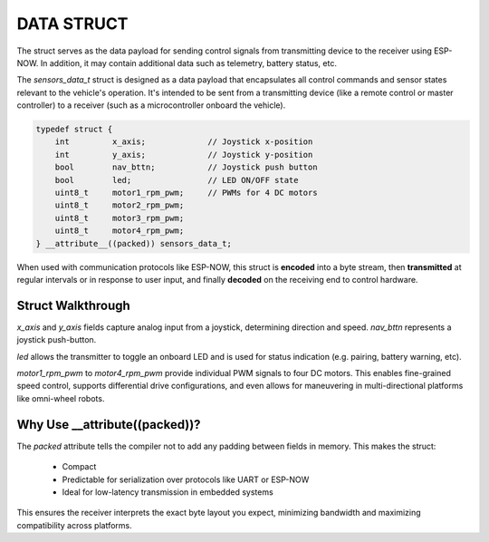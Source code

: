 DATA STRUCT
===========

The struct serves as the data payload for sending control signals from transmitting device to the receiver using ESP-NOW.
In addition, it may contain additional data such as telemetry, battery status, etc.

The *sensors_data_t* struct is designed as a data payload that encapsulates all control commands and sensor states relevant to the vehicle's operation.
It's intended to be sent from a transmitting device (like a remote control or master controller) to a receiver (such as a microcontroller onboard the vehicle).

.. code-block:: c

    typedef struct {
        int         x_axis;             // Joystick x-position
        int         y_axis;             // Joystick y-position
        bool        nav_bttn;           // Joystick push button
        bool        led;                // LED ON/OFF state
        uint8_t     motor1_rpm_pwm;     // PWMs for 4 DC motors
        uint8_t     motor2_rpm_pwm;
        uint8_t     motor3_rpm_pwm;
        uint8_t     motor4_rpm_pwm;
    } __attribute__((packed)) sensors_data_t;

When used with communication protocols like ESP-NOW, this struct is **encoded** into a byte stream, then
**transmitted** at regular intervals or in response to user input, and finally
**decoded** on the receiving end to control hardware.

Struct Walkthrough
^^^^^^^^^^^^^^^^^^

*x_axis* and *y_axis* fields capture analog input from a joystick, determining direction and speed.
*nav_bttn* represents a joystick push-button.

*led* allows the transmitter to toggle an onboard LED and is used for status indication (e.g. pairing, battery warning, etc).

*motor1_rpm_pwm* to *motor4_rpm_pwm* provide individual PWM signals to four DC motors.
This enables fine-grained speed control, supports differential drive configurations, and even allows for maneuvering in multi-directional platforms like omni-wheel robots.

Why Use __attribute((packed))?
^^^^^^^^^^^^^^^^^^^^^^^^^^^^^^

The *packed* attribute tells the compiler not to add any padding between fields in memory. This makes the struct:

   - Compact
   - Predictable for serialization over protocols like UART or ESP-NOW
   - Ideal for low-latency transmission in embedded systems

This ensures the receiver interprets the exact byte layout you expect, minimizing bandwidth and maximizing compatibility across platforms.